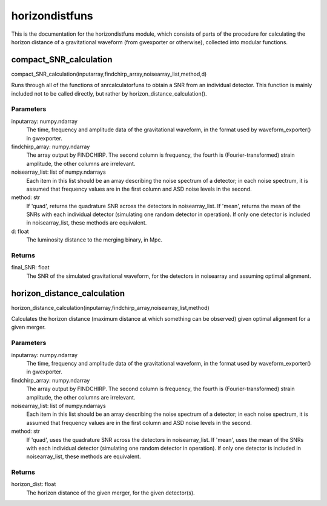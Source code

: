 ***************
horizondistfuns
***************

This is the documentation for the horizondistfuns module, which consists of parts of the procedure for calculating the horizon distance of a gravitational waveform (from gwexporter or otherwise), collected into modular functions.

compact_SNR_calculation
=======================

compact_SNR_calculation(inputarray,findchirp_array,noisearray_list,method,d)

Runs through all of the functions of snrcalculatorfuns to obtain a SNR from
an individual detector. This function is mainly included not to be called
directly, but rather by horizon_distance_calculation().

Parameters
----------
inputarray: numpy.ndarray
    The time, frequency and amplitude data of the gravitational waveform,
    in the format used by waveform_exporter() in gwexporter.
findchirp_array: numpy.ndarray
    The array output by FINDCHIRP. The second column is frequency, the
    fourth is (Fourier-transformed) strain amplitude, the other columns
    are irrelevant.
noisearray_list: list of numpy.ndarrays
    Each item in this list should be an array describing the noise spectrum
    of a detector; in each noise spectrum, it is assumed that frequency
    values are in the first column and ASD noise levels in the second.
method: str
    If 'quad', returns the quadrature SNR across the detectors in
    noisearray_list. If 'mean', returns the mean of the SNRs with each
    individual detector (simulating one random detector in operation). If
    only one detector is included in noisearray_list, these methods are
    equivalent.
d: float
    The luminosity distance to the merging binary, in Mpc.
    
Returns
-------
final_SNR: float
    The SNR of the simulated gravitational waveform, for the detectors in
    noisearray and assuming optimal alignment.
    
horizon_distance_calculation
============================

horizon_distance_calculation(inputarray,findchirp_array,noisearray_list,method)

Calculates the horizon distance (maximum distance at which something can
be observed) given optimal alignment for a given merger.

Parameters
----------
inputarray: numpy.ndarray
    The time, frequency and amplitude data of the gravitational waveform,
    in the format used by waveform_exporter() in gwexporter.
findchirp_array: numpy.ndarray
    The array output by FINDCHIRP. The second column is frequency, the
    fourth is (Fourier-transformed) strain amplitude, the other columns
    are irrelevant.
noisearray_list: list of numpy.ndarrays
    Each item in this list should be an array describing the noise spectrum
    of a detector; in each noise spectrum, it is assumed that frequency
    values are in the first column and ASD noise levels in the second.
method: str
    If 'quad', uses the quadrature SNR across the detectors in
    noisearray_list. If 'mean', uses the mean of the SNRs with each
    individual detector (simulating one random detector in operation). If
    only one detector is included in noisearray_list, these methods are
    equivalent.
    
Returns
-------
horizon_dist: float
    The horizon distance of the given merger, for the given detector(s).

